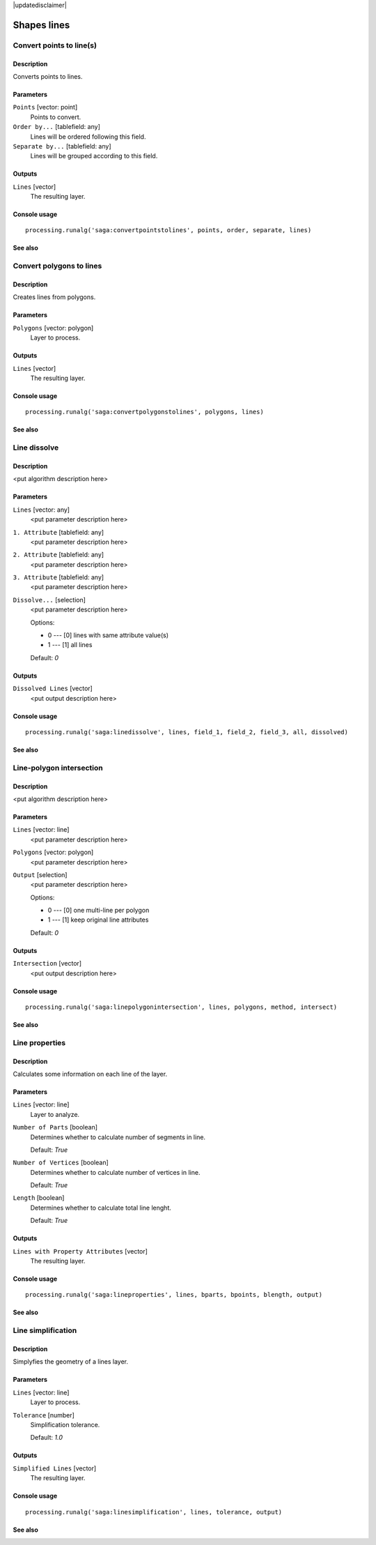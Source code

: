|updatedisclaimer|

Shapes lines
============

Convert points to line(s)
-------------------------

Description
...........

Converts points to lines.

Parameters
..........

``Points`` [vector: point]
  Points to convert.

``Order by...`` [tablefield: any]
  Lines will be ordered following this field.

``Separate by...`` [tablefield: any]
  Lines will be grouped according to this field.

Outputs
.......

``Lines`` [vector]
  The resulting layer.

Console usage
.............

::

  processing.runalg('saga:convertpointstolines', points, order, separate, lines)

See also
........

Convert polygons to lines
-------------------------

Description
...........

Creates lines from polygons.

Parameters
..........

``Polygons`` [vector: polygon]
  Layer to process.

Outputs
.......

``Lines`` [vector]
  The resulting layer.

Console usage
.............

::

  processing.runalg('saga:convertpolygonstolines', polygons, lines)

See also
........

Line dissolve
-------------

Description
...........

<put algorithm description here>

Parameters
..........

``Lines`` [vector: any]
  <put parameter description here>

``1. Attribute`` [tablefield: any]
  <put parameter description here>

``2. Attribute`` [tablefield: any]
  <put parameter description here>

``3. Attribute`` [tablefield: any]
  <put parameter description here>

``Dissolve...`` [selection]
  <put parameter description here>

  Options:

  * 0 --- [0] lines with same attribute value(s)
  * 1 --- [1] all lines

  Default: *0*

Outputs
.......

``Dissolved Lines`` [vector]
  <put output description here>

Console usage
.............

::

  processing.runalg('saga:linedissolve', lines, field_1, field_2, field_3, all, dissolved)

See also
........

Line-polygon intersection
-------------------------

Description
...........

<put algorithm description here>

Parameters
..........

``Lines`` [vector: line]
  <put parameter description here>

``Polygons`` [vector: polygon]
  <put parameter description here>

``Output`` [selection]
  <put parameter description here>

  Options:

  * 0 --- [0] one multi-line per polygon
  * 1 --- [1] keep original line attributes

  Default: *0*

Outputs
.......

``Intersection`` [vector]
  <put output description here>

Console usage
.............

::

  processing.runalg('saga:linepolygonintersection', lines, polygons, method, intersect)

See also
........

Line properties
---------------

Description
...........

Calculates some information on each line of the layer.

Parameters
..........

``Lines`` [vector: line]
  Layer to analyze.

``Number of Parts`` [boolean]
  Determines whether to calculate number of segments in line.

  Default: *True*

``Number of Vertices`` [boolean]
  Determines whether to calculate number of vertices in line.

  Default: *True*

``Length`` [boolean]
  Determines whether to calculate total line lenght.

  Default: *True*

Outputs
.......

``Lines with Property Attributes`` [vector]
  The resulting layer.

Console usage
.............

::

  processing.runalg('saga:lineproperties', lines, bparts, bpoints, blength, output)

See also
........

Line simplification
-------------------

Description
...........

Simplyfies the geometry of a lines layer.

Parameters
..........

``Lines`` [vector: line]
  Layer to process.

``Tolerance`` [number]
  Simplification tolerance.

  Default: *1.0*

Outputs
.......

``Simplified Lines`` [vector]
  The resulting layer.

Console usage
.............

::

  processing.runalg('saga:linesimplification', lines, tolerance, output)

See also
........

